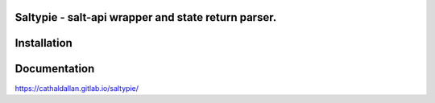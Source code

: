 Saltypie - salt-api wrapper and state return parser.
====================================================

Installation
============

.. code-block:: bash
   pip install saltypie


Documentation
=============

https://cathaldallan.gitlab.io/saltypie/